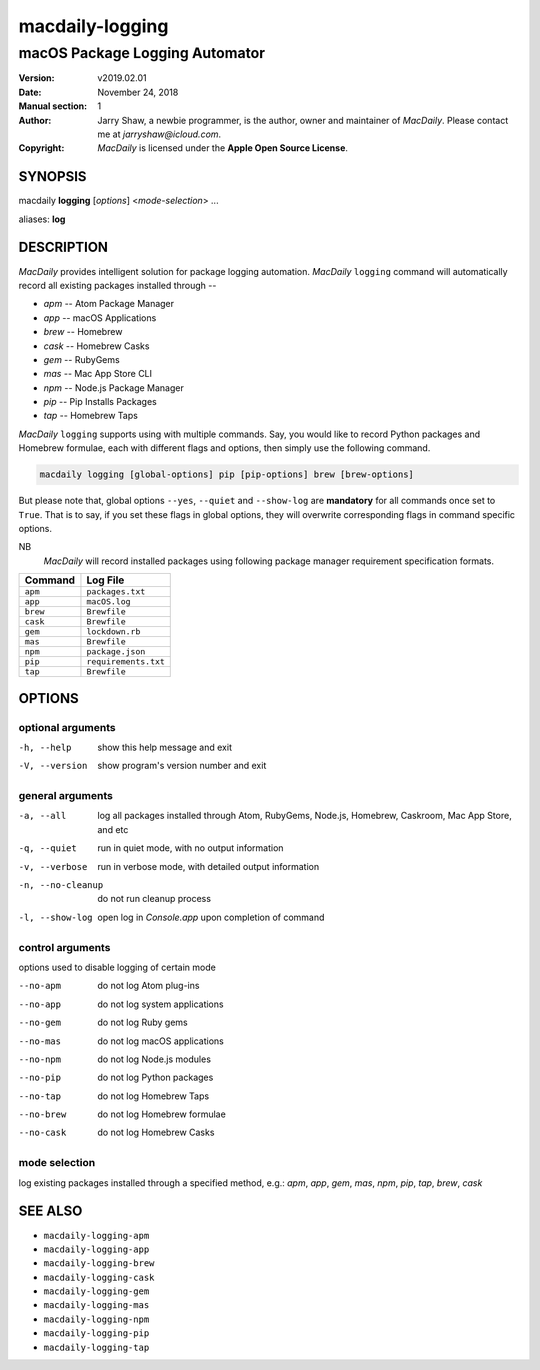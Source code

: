 ================
macdaily-logging
================

-------------------------------
macOS Package Logging Automator
-------------------------------

:Version: v2019.02.01
:Date: November 24, 2018
:Manual section: 1
:Author:
    Jarry Shaw, a newbie programmer, is the author, owner and maintainer
    of *MacDaily*. Please contact me at *jarryshaw@icloud.com*.
:Copyright:
    *MacDaily* is licensed under the **Apple Open Source License**.

SYNOPSIS
========

macdaily **logging** [*options*] <*mode-selection*> ...

aliases: **log**

DESCRIPTION
===========

*MacDaily* provides intelligent solution for package logging automation.
*MacDaily* ``logging`` command will automatically record all existing packages
installed through --

- *apm* -- Atom Package Manager
- *app* -- macOS Applications
- *brew* -- Homebrew
- *cask* -- Homebrew Casks
- *gem* -- RubyGems
- *mas* -- Mac App Store CLI
- *npm* -- Node.js Package Manager
- *pip* -- Pip Installs Packages
- *tap* -- Homebrew Taps

*MacDaily* ``logging`` supports using with multiple commands. Say, you would
like to record Python packages and Homebrew formulae, each with different flags
and options, then simply use the following command.

.. code:: shell

    macdaily logging [global-options] pip [pip-options] brew [brew-options]

But please note that, global options ``--yes``, ``--quiet`` and ``--show-log``
are **mandatory** for all commands once set to ``True``. That is to say, if you
set these flags in global options, they will overwrite corresponding flags in
command specific options.

NB
    *MacDaily* will record installed packages using following package
    manager requirement specification formats.

+----------+----------------------+
| Command  |       Log File       |
+==========+======================+
| ``apm``  | ``packages.txt``     |
+----------+----------------------+
| ``app``  | ``macOS.log``        |
+----------+----------------------+
| ``brew`` | ``Brewfile``         |
+----------+----------------------+
| ``cask`` | ``Brewfile``         |
+----------+----------------------+
| ``gem``  | ``lockdown.rb``      |
+----------+----------------------+
| ``mas``  | ``Brewfile``         |
+----------+----------------------+
| ``npm``  | ``package.json``     |
+----------+----------------------+
| ``pip``  | ``requirements.txt`` |
+----------+----------------------+
| ``tap``  | ``Brewfile``         |
+----------+----------------------+

OPTIONS
=======

optional arguments
------------------

-h, --help         show this help message and exit
-V, --version      show program's version number and exit

general arguments
-----------------

-a, --all         log all packages installed through Atom, RubyGems,
                  Node.js, Homebrew, Caskroom, Mac App Store, and etc
-q, --quiet       run in quiet mode, with no output information
-v, --verbose     run in verbose mode, with detailed output information
-n, --no-cleanup  do not run cleanup process
-l, --show-log    open log in *Console.app* upon completion of command

control arguments
-----------------

options used to disable logging of certain mode

--no-apm          do not log Atom plug-ins
--no-app          do not log system applications
--no-gem          do not log Ruby gems
--no-mas          do not log macOS applications
--no-npm          do not log Node.js modules
--no-pip          do not log Python packages
--no-tap          do not log Homebrew Taps
--no-brew         do not log Homebrew formulae
--no-cask         do not log Homebrew Casks

mode selection
--------------

log existing packages installed through a specified method, e.g.: *apm*,
*app*, *gem*, *mas*, *npm*, *pip*, *tap*, *brew*, *cask*

SEE ALSO
========

* ``macdaily-logging-apm``
* ``macdaily-logging-app``
* ``macdaily-logging-brew``
* ``macdaily-logging-cask``
* ``macdaily-logging-gem``
* ``macdaily-logging-mas``
* ``macdaily-logging-npm``
* ``macdaily-logging-pip``
* ``macdaily-logging-tap``
